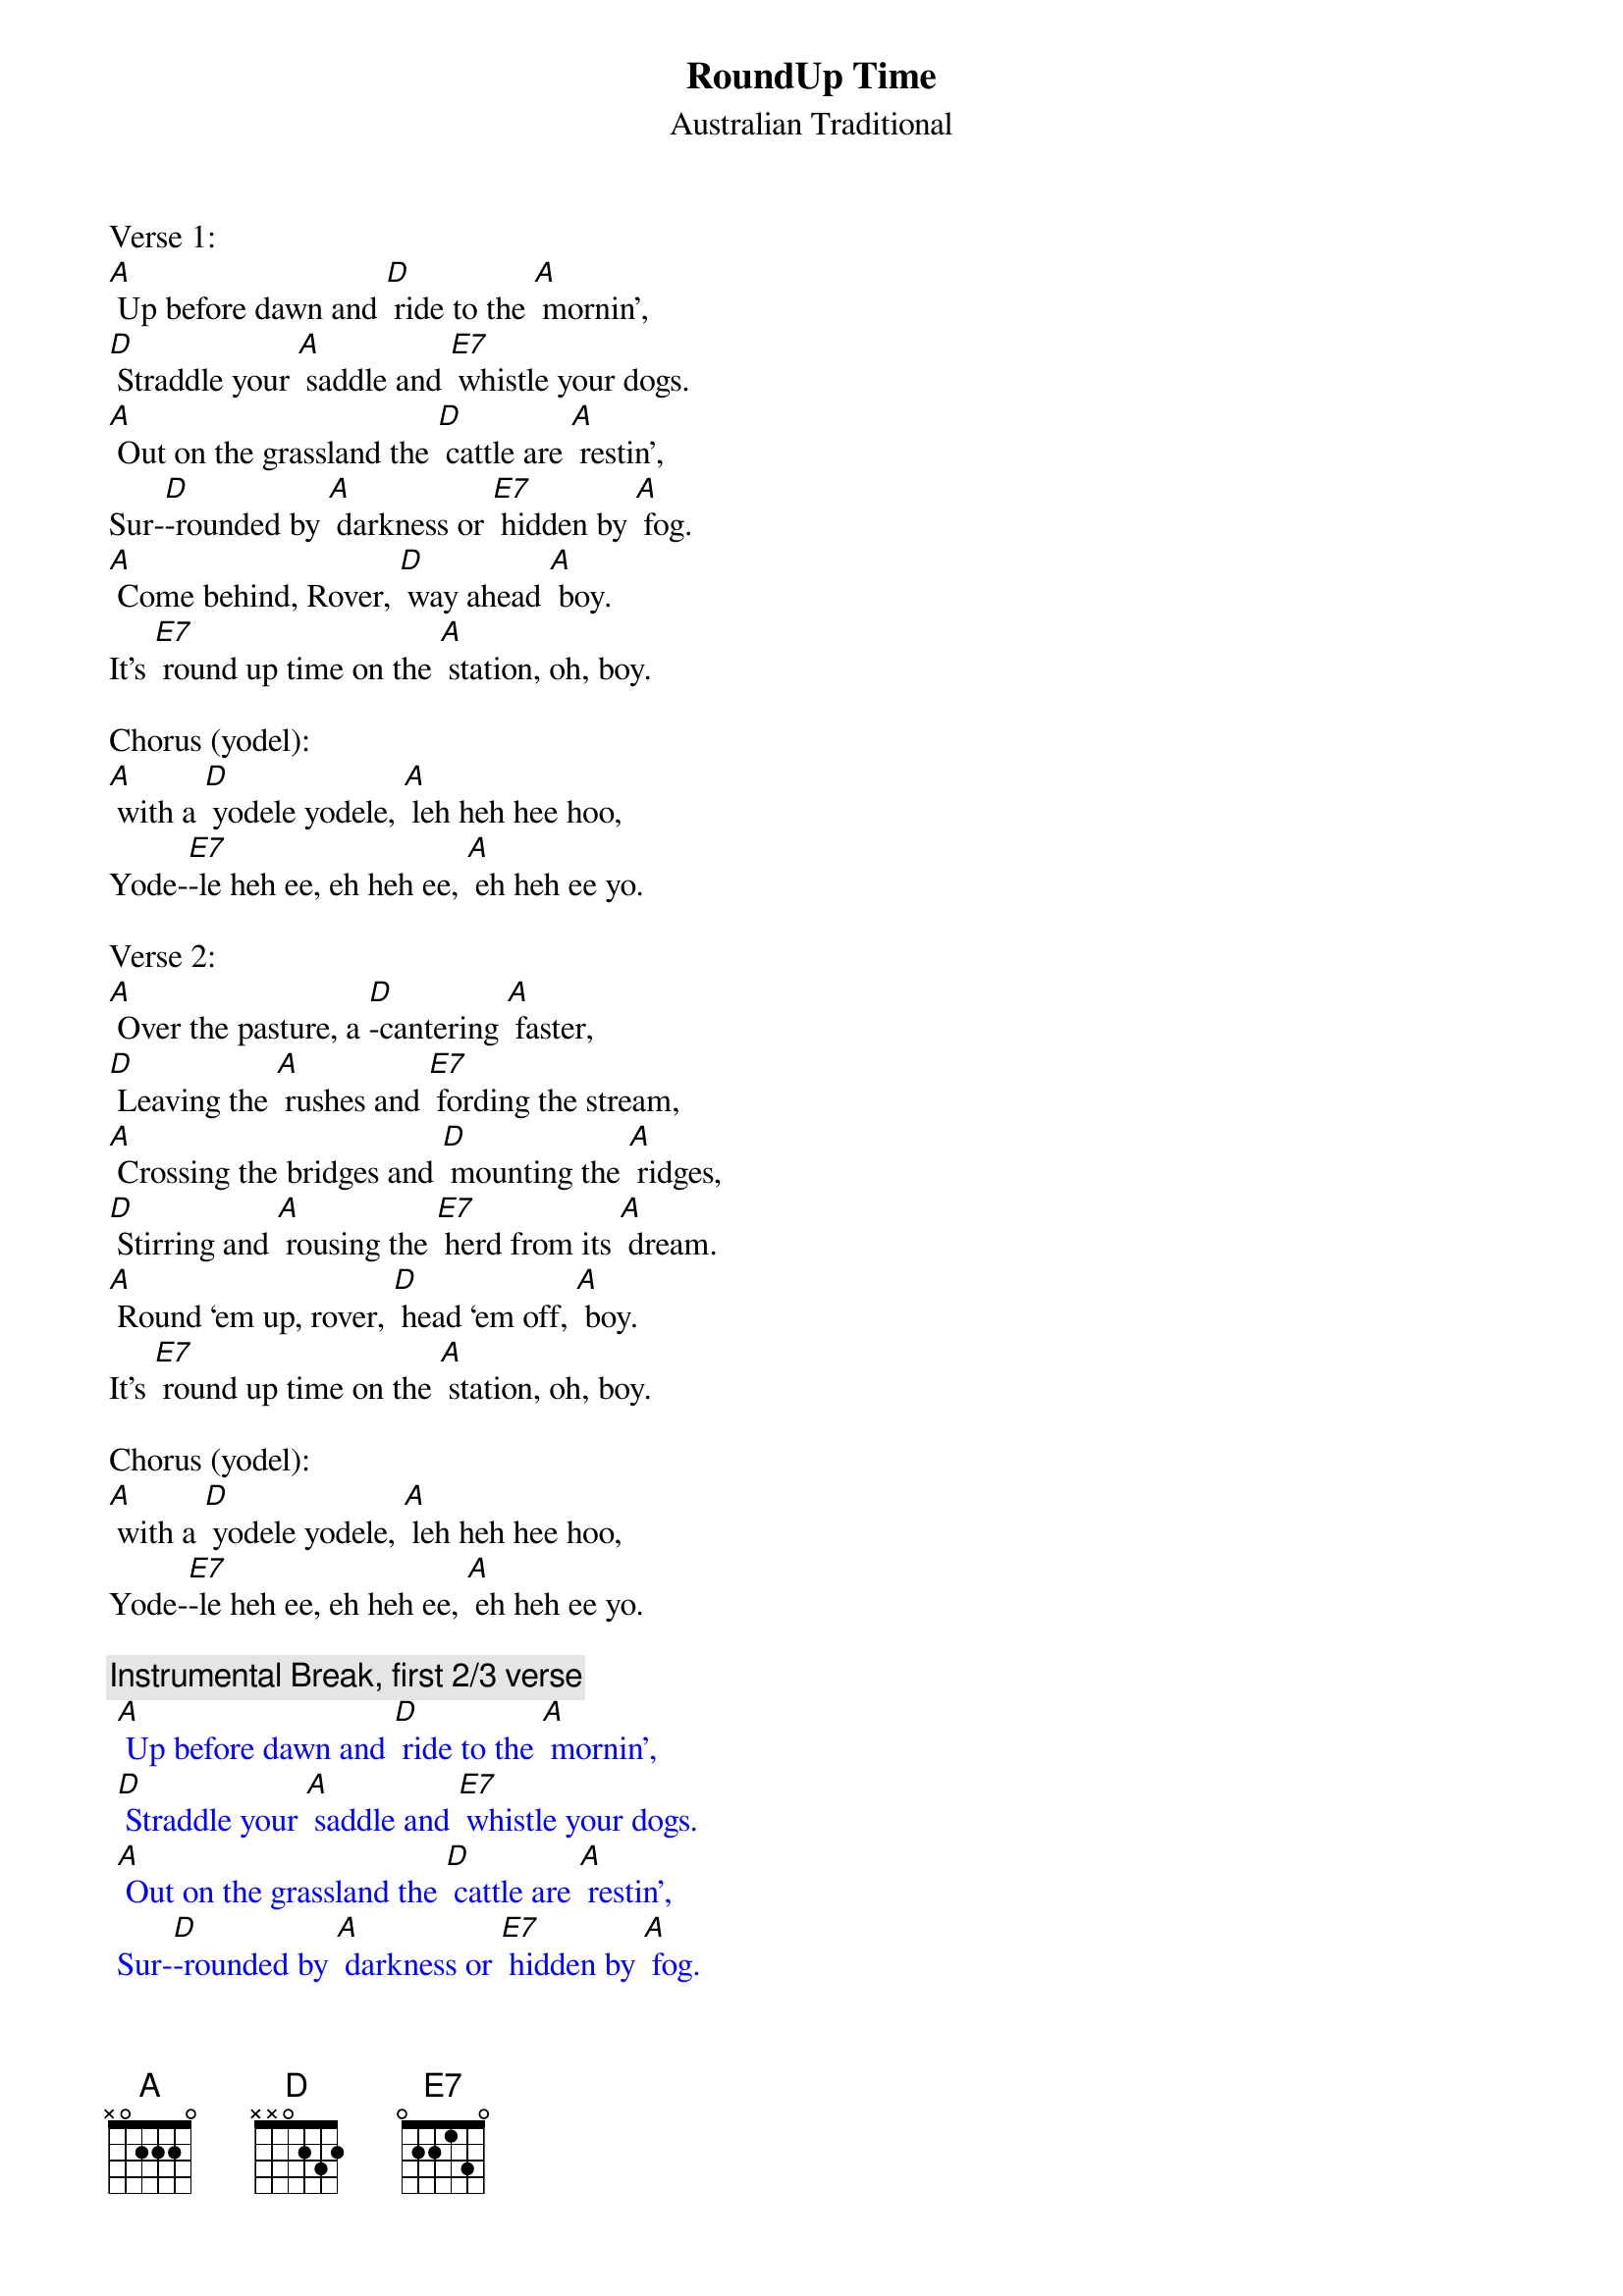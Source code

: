 {t: RoundUp Time}
{st: Australian Traditional}

Verse 1:
[A] Up before dawn and [D] ride to the [A] mornin’,
[D] Straddle your [A] saddle and [E7] whistle your dogs.
[A] Out on the grassland the [D] cattle are [A] restin’,
Sur-[D]-rounded by [A] darkness or [E7] hidden by [A] fog.
[A] Come behind, Rover, [D] way ahead [A] boy.
It’s [E7] round up time on the [A] station, oh, boy.

Chorus (yodel):
[A] with a [D] yodele yodele, [A] leh heh hee hoo,
Yode-[E7]-le heh ee, eh heh ee, [A] eh heh ee yo.

Verse 2:
[A] Over the pasture, a [D]-cantering [A] faster,
[D] Leaving the [A] rushes and [E7] fording the stream,
[A] Crossing the bridges and [D] mounting the [A] ridges,
[D] Stirring and [A] rousing the [E7] herd from its [A] dream.
[A] Round ‘em up, rover, [D] head ‘em off, [A] boy.
It’s [E7] round up time on the [A] station, oh, boy.

Chorus (yodel):
[A] with a [D] yodele yodele, [A] leh heh hee hoo,
Yode-[E7]-le heh ee, eh heh ee, [A] eh heh ee yo.

{c: Instrumental Break, first 2/3 verse}
{textcolour: blue}
 [A] Up before dawn and [D] ride to the [A] mornin’,
 [D] Straddle your [A] saddle and [E7] whistle your dogs.
 [A] Out on the grassland the [D] cattle are [A] restin’,
 Sur-[D]-rounded by [A] darkness or [E7] hidden by [A] fog.
{textcolour}

Verse 3:
[A] They’re herded together, a [D] bull, cow, or a [A] heifer. 
You’re [D] barking at [A] cattle or [E7] falling at steers.
[A] Crossing the hillsides and [D] stringing the [A] ridges,
[D] Down through the [A] valleys and [E7] gulleys, they [A] veered.
[A] Head ‘em up, Rover, [D] steady now, [A] boy.
It’s [E7] round up time on the [A] station, oh, boy.

Chorus (yodel):
[A] with a [D] yodele yodele, [A] leh heh hee hoo,
Yode-[E7]-le heh ee, eh heh ee, [A] eh heh ee yo.

{c: Instrumental Break, first 2/3 verse}
{textcolour: blue}
 [A] Up before dawn and [D] ride to the [A] mornin’,
 [D] Straddle your [A] saddle and [E7] whistle your dogs.
 [A] Out on the grassland the [D] cattle are [A] restin’,
 Sur-[D]-rounded by [A] darkness or [E7] hidden by [A] fog.
{textcolour}

Verse 4:
[A] Down past the ranch house and [D] into the [A] gateway,
[D] Biting and [A] sweating and [E7] snorting they passed.
So [A] break off the lead, boys, and [D] bring up the [A] stragglers.
They’ll [D] soon settle [A] down, boys, when [E7] daylight has [A] passed.
[A] Get away, Rover, [D] way home now, [A] boy.
The [E7] cattle are ready for `[A]  brandin’, oh, boy.

Chorus (yodel):
[A] with a [D] yodele yodele, [A] leh heh hee hoo,
Yode-[E7]-le heh ee, eh heh ee, [A] eh heh ee yo.

Chorus (yodel):
[A] with a [D] yodele yodele, [A] leh heh hee hoo,
Yode-[E7]-le heh ee, eh heh ee, [A] eh heh ee yo.

